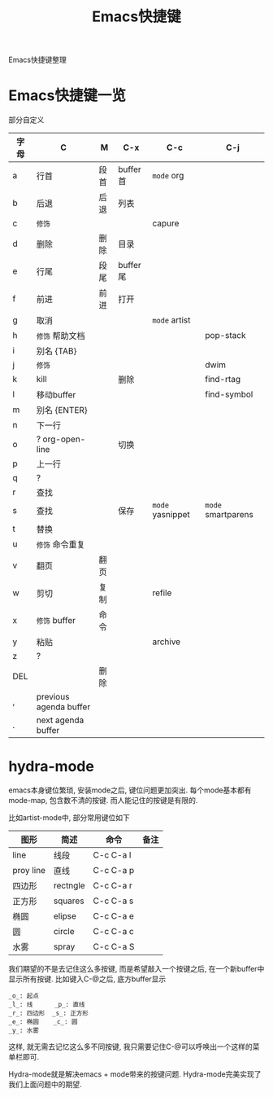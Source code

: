 #+BEGIN_COMMENT
| 名称       | 简述         | 取值               | 备注                 |
|------------+--------------+--------------------+----------------------|
| TITLE      | 标题         |                    |                      |
|------------+--------------+--------------------+----------------------|
| LAYOUT     | hexo排版模式 | post               |                      |
|------------+--------------+--------------------+----------------------|
| CATEGORIES | 分类仓库     | IDE, gnu, protocal |                      |
|            |              | system, tool       |                      |
|------------+--------------+--------------------+----------------------|
| TAGS       | 标签         |                    | gnu仓库的要打gun标签 |
|------------+--------------+--------------------+----------------------|
#+END_COMMENT

#+TITLE: Emacs快捷键
#+LAYOUT: post
#+CATEGORIES: emacs
#+TAGS:

Emacs快捷键整理

#+HTML: <!-- more -->
* Emacs快捷键一览
  部分自定义

  | 字母 | C                      | M    | C-x      | C-c              | C-j                |
  |------+------------------------+------+----------+------------------+--------------------|
  | a    | 行首                   | 段首 | buffer首 | =mode= org       |                    |
  | b    | 后退                   | 后退 | 列表     |                  |                    |
  | c    | =修饰=                 |      |          | capure           |                    |
  | d    | 删除                   | 删除 | 目录     |                  |                    |
  | e    | 行尾                   | 段尾 | buffer尾 |                  |                    |
  | f    | 前进                   | 前进 | 打开     |                  |                    |
  | g    | 取消                   |      |          | =mode= artist    |                    |
  | h    | =修饰= 帮助文档        |      |          |                  | pop-stack          |
  | i    | 别名 {TAB}             |      |          |                  |                    |
  | j    | =修饰=                 |      |          |                  | dwim               |
  | k    | kill                   |      | 删除     |                  | find-rtag          |
  | l    | 移动buffer             |      |          |                  | find-symbol        |
  | m    | 别名 {ENTER}           |      |          |                  |                    |
  | n    | 下一行                 |      |          |                  |                    |
  | o    | ?  org-open-line       |      | 切换     |                  |                    |
  | p    | 上一行                 |      |          |                  |                    |
  | q    | ?                      |      |          |                  |                    |
  | r    | 查找                   |      |          |                  |                    |
  | s    | 查找                   |      | 保存     | =mode= yasnippet | =mode= smartparens |
  | t    | 替换                   |      |          |                  |                    |
  | u    | =修饰= 命令重复        |      |          |                  |                    |
  | v    | 翻页                   | 翻页 |          |                  |                    |
  | w    | 剪切                   | 复制 |          | refile           |                    |
  | x    | =修饰= buffer          | 命令 |          |                  |                    |
  | y    | 粘贴                   |      |          | archive          |                    |
  | z    | ?                      |      |          |                  |                    |
  | DEL  |                        | 删除 |          |                  |                    |
  | ,    | previous agenda buffer |      |          |                  |                    |
  | .    | next agenda buffer     |      |          |                  |                    |
  |------+------------------------+------+----------+------------------+--------------------|

* hydra-mode
  emacs本身键位繁琐, 安装mode之后, 键位问题更加突出. 
  每个mode基本都有mode-map, 包含数不清的按键.
  而人能记住的按键是有限的.

  比如artist-mode中, 部分常用键位如下
  | 图形      | 简述     | 命令      | 备注       |
  |-----------+----------+-----------+------------|
  | line      | 线段     | C-c C-a l |            |
  |-----------+----------+-----------+------------|
  | proy line | 直线     | C-c C-a p |            |
  |-----------+----------+-----------+------------|
  | 四边形    | rectngle | C-c C-a r |            |
  |-----------+----------+-----------+------------|
  | 正方形    | squares  | C-c C-a s |            |
  |-----------+----------+-----------+------------|
  | 椭圆      | elipse   | C-c C-a e |            |
  |-----------+----------+-----------+------------|
  | 圆        | circle   | C-c C-a c |            |
  |-----------+----------+-----------+------------|
  | 水雾      | spray    | C-c C-a S |            |
  |-----------+----------+-----------+------------|

  我们期望的不是去记住这么多按键, 而是希望敲入一个按键之后, 在一个新buffer中显示所有按键.
  比如键入C-@之后, 底方buffer显示
  #+BEGIN_EXAMPLE
  _o_: 起点
  _l_: 线      _p_: 直线
  _r_: 四边形  _s_: 正方形
  _e_: 椭圆    _c_: 圆
  _y_: 水雾
  #+END_EXAMPLE
  这样, 就无需去记忆这么多不同按键, 我只需要记住C-@可以呼唤出一个这样的菜单栏即可.

  Hydra-mode就是解决emacs + mode带来的按键问题.
  Hydra-mode完美实现了我们上面问题中的期望.


